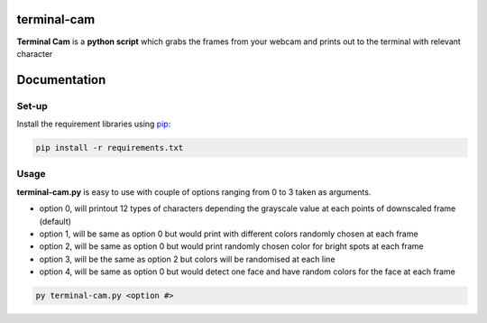 ===================
**terminal-cam**
===================

**Terminal Cam** is a **python script** which grabs the frames from your webcam and prints out to the terminal with relevant character

=============
Documentation
=============

Set-up
======

Install the requirement libraries using `pip`_:

.. code-block:: bash

    pip install -r requirements.txt

.. _pip: https://pip.pypa.io/en/stable/getting-started/

Usage
=====

**terminal-cam.py** is easy to use with couple of options ranging from 0 to 3 taken as arguments.

* option 0, will printout 12 types of characters depending the grayscale value at each points of downscaled frame (default)
* option 1, will be same as option 0 but would print with different colors randomly chosen at each frame
* option 2, will be same as option 0 but would print randomly chosen color for bright spots at each frame
* option 3, will be the same as option 2 but colors will be randomised at each line
* option 4, will be same as option 0 but would detect one face and have random colors for the face at each frame

.. code-block:: bash

    py terminal-cam.py <option #>

